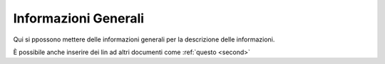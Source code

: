 Informazioni Generali
=====================

Qui si ppossono mettere delle informazioni generali per la descrizione delle informazioni.

È possibile anche inserire dei lin ad altri documenti come :ref:`questo <second>`